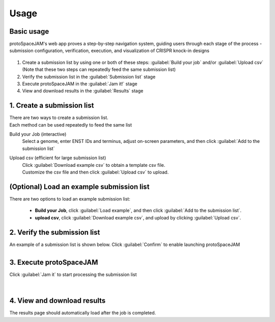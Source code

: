 Usage
=====


Basic usage
-----------

protoSpaceJAM's web app proves a step-by-step navigation system, guiding users through each stage of the process - submission configuration, verification, execution, and visualization of CRISPR knock-in designs  


.. figure:: /_static/images/stepper.png
   :width: 90%
   :align: center
   :alt: Stepper navigation

#. Create a submission list by using one or both of these steps: :guilabel:`Build your job` and/or :guilabel:`Upload csv`  
   (Note that these two steps can repeatedly feed the same submission list)

#. Verify the submission list in the :guilabel:`Submission list` stage

#. Execute protoSpaceJAM in the :guilabel:`Jam it!` stage

#. View and download results in the :guilabel:`Results` stage


1. Create a submission list
---------------------------
| There are two ways to create a submission list.
| Each method can be used repeatedly to feed the same list 

Build your Job (interactive)
    | Select a genome, enter ENST IDs and terminus, adjust on-screen parameters, and then click :guilabel:`Add to the submission list`
    
Upload csv (efficient for large submission list)
    | Click :guilabel:`Download example csv` to obtain a template csv file.
    | Customize the csv file and then click :guilabel:`Upload csv` to upload.
    
   
(Optional) Load an example submission list
------------------------------------------

| There are two options to load an example submission list:

    * **Build your Job**, click :guilabel:`Load example`, and then click :guilabel:`Add to the submission list`.
    
    * **upload csv**, click :guilabel:`Download example csv`, and upload by clicking :guilabel:`Upload csv`.


2. Verify the submission list
-----------------------------
| An example of a submission list is shown below. Click :guilabel:`Confirm` to enable launching protoSpaceJAM

.. figure:: /_static/images/SubmissionList.png
   :width: 100%
   :align: left
   :alt: Submission List 

3. Execute protoSpaceJAM
------------------------
| Click :guilabel:`Jam it` to start processing the submission list
.. figure:: /_static/images/launch.png
   :width: 40%
   :align: center
   :alt: launch
   
|
4. View and download results
----------------------------
| The results page should automatically load after the job is completed.

.. figure:: /_static/images/Results.png
   :width: 100%
   :align: left
   :alt: View/Download results


   
.. autosummary::
   :toctree: generated
